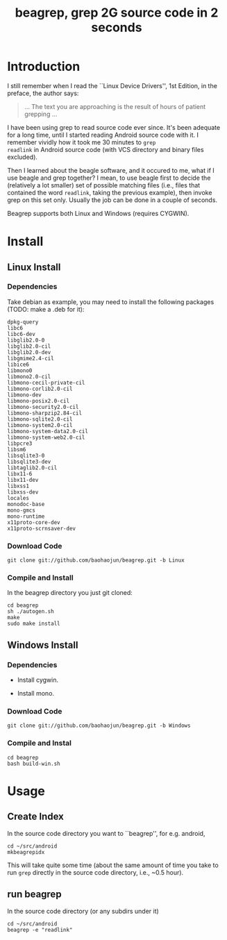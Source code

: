 #+title: beagrep, grep 2G source code in 2 seconds

* Introduction

I still remember when I read the ``Linux Device Drivers'', 1st Edition, in the preface, the author says:

#+begin_quote
... The text you are approaching is the result of hours of patient grepping ...
#+end_quote

I have been using grep to read source code ever since. It's been
adequate for a long time, until I started reading Android source code
with it. I remember vividly how it took me 30 minutes to ~grep
readlink~ in Android source code (with VCS directory and binary files
excluded).

Then I learned about the beagle software, and it occured to me, what
if I use beagle and grep together? I mean, to use beagle first to
decide the (relatively a lot smaller) set of possible matching files
(i.e., files that contained the word ~readlink~, taking the previous
example), then invoke grep on this set only. Usually the job can be
done in a couple of seconds.

Beagrep supports both Linux and Windows (requires CYGWIN).

* Install
** Linux Install

*** Dependencies

Take debian as example, you may need to install the following packages (TODO: make a .deb for it):
#+begin_example
dpkg-query
libc6
libc6-dev
libglib2.0-0
libglib2.0-cil
libglib2.0-dev
libgmime2.4-cil
libice6
libmono0
libmono2.0-cil
libmono-cecil-private-cil
libmono-corlib2.0-cil
libmono-dev
libmono-posix2.0-cil
libmono-security2.0-cil
libmono-sharpzip2.84-cil
libmono-sqlite2.0-cil
libmono-system2.0-cil
libmono-system-data2.0-cil
libmono-system-web2.0-cil
libpcre3
libsm6
libsqlite3-0
libsqlite3-dev
libtaglib2.0-cil
libx11-6
libx11-dev
libxss1
libxss-dev
locales
monodoc-base
mono-gmcs
mono-runtime
x11proto-core-dev
x11proto-scrnsaver-dev
#+end_example

*** Download Code
#+begin_example
git clone git://github.com/baohaojun/beagrep.git -b Linux
#+end_example

*** Compile and Install
In the beagrep directory you just git cloned:

#+begin_example
cd beagrep
sh ./autogen.sh
make
sudo make install
#+end_example

** Windows Install

*** Dependencies

- Install cygwin.

- Install mono.

*** Download Code
#+begin_example
git clone git://github.com/baohaojun/beagrep.git -b Windows
#+end_example

*** Compile and Instal

#+begin_example
cd beagrep
bash build-win.sh
#+end_example

* Usage

** Create Index

In the source code directory you want to ``beagrep'', for e.g. android, 

#+begin_example
cd ~/src/android
mkbeagrepidx
#+end_example

This will take quite some time (about the same amount of time you take
to run ~grep~ directly in the source code directory, i.e., ~0.5 hour).

** run beagrep

In the source code directory (or any subdirs under it)
#+begin_example
cd ~/src/android
beagrep -e "readlink"
#+end_example
